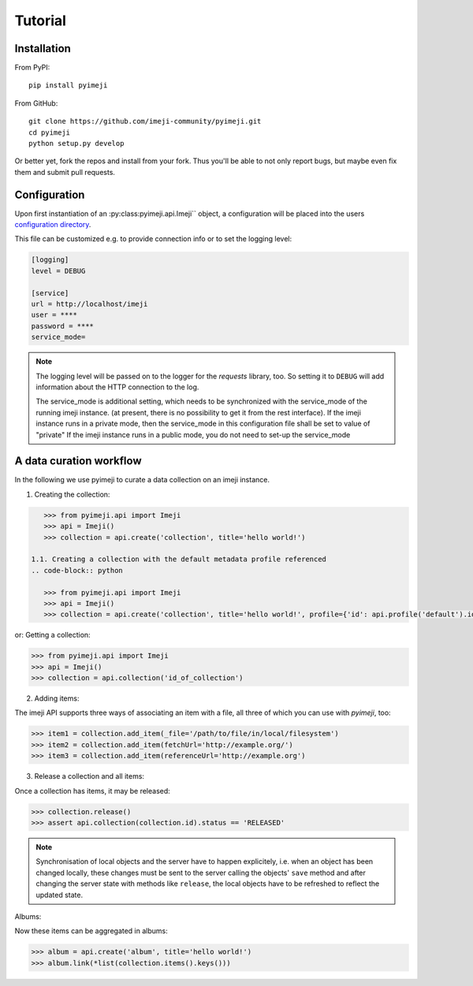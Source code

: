 Tutorial
--------

Installation
~~~~~~~~~~~~

From PyPI::

    pip install pyimeji

From GitHub::

    git clone https://github.com/imeji-community/pyimeji.git
    cd pyimeji
    python setup.py develop

Or better yet, fork the repos and install from your fork. Thus you'll be able to not only
report bugs, but maybe even fix them and submit pull requests.


Configuration
~~~~~~~~~~~~~

Upon first instantiation of an :py:class:pyimeji.api.Imeji`` object, a configuration will
be placed into the users `configuration directory <https://pypi.python.org/pypi/appdirs>`_.

This file can be customized e.g. to provide connection info or to set the logging level:

.. code-block:: ini

    [logging]
    level = DEBUG

    [service]
    url = http://localhost/imeji
    user = ****
    password = ****
    service_mode=

.. note::

    The logging level will be passed on to the logger for the *requests* library, too. So
    setting it to ``DEBUG`` will add information about the HTTP connection to the log.

    The service_mode is additional setting, which needs to be synchronized with the service_mode of the running imeji instance.
    (at present, there is no possibility to get it from the rest interface).
    If the imeji instance runs in a private mode, then the service_mode in this configuration file shall be set to value of "private"
    If the imeji instance runs in a public mode, you do not need to set-up the service_mode

A data curation workflow
~~~~~~~~~~~~~~~~~~~~~~~~

In the following we use pyimeji to curate a data collection on an imeji instance.

1. Creating the collection:

.. code-block:: python

    >>> from pyimeji.api import Imeji
    >>> api = Imeji()
    >>> collection = api.create('collection', title='hello world!')

 1.1. Creating a collection with the default metadata profile referenced
 .. code-block:: python

    >>> from pyimeji.api import Imeji
    >>> api = Imeji()
    >>> collection = api.create('collection', title='hello world!', profile={'id': api.profile('default').id, 'method': 'reference'}

or: Getting a collection:

.. code-block:: python

    >>> from pyimeji.api import Imeji
    >>> api = Imeji()
    >>> collection = api.collection('id_of_collection')
    
2. Adding items:

The imeji API supports three ways of associating an item with a file, all three of which
you can use with *pyimeji*, too:

.. code-block:: python

    >>> item1 = collection.add_item(_file='/path/to/file/in/local/filesystem')
    >>> item2 = collection.add_item(fetchUrl='http://example.org/')
    >>> item3 = collection.add_item(referenceUrl='http://example.org')

3. Release a collection and all items:

Once a collection has items, it may be released:

.. code-block:: python

    >>> collection.release()
    >>> assert api.collection(collection.id).status == 'RELEASED'

.. note::

    Synchronisation of local objects and the server have to happen explicitely, i.e.
    when an object has been changed locally, these changes must be sent to the server
    calling the objects' ``save`` method and after changing the server state with methods
    like ``release``, the local objects have to be refreshed to reflect the updated state.

Albums:

Now these items can be aggregated in albums:

.. code-block:: python

    >>> album = api.create('album', title='hello world!')
    >>> album.link(*list(collection.items().keys()))
    


